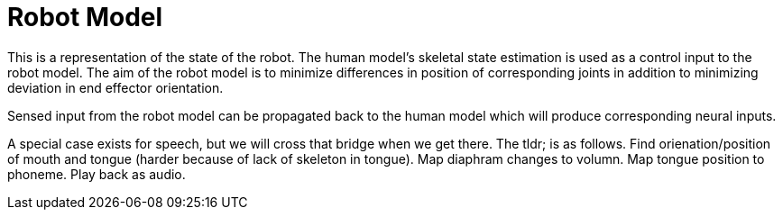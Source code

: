 # Robot Model

This is a representation of the state of the robot. The human model's skeletal state estimation is used as a control input to the robot model. The aim of the robot model is to minimize differences in position of corresponding joints in addition to minimizing deviation in end effector orientation.

Sensed input from the robot model can be propagated back to the human model which will produce corresponding neural inputs.

A special case exists for speech, but we will cross that bridge when we get there. The tldr; is as follows. Find orienation/position of mouth and tongue (harder because of lack of skeleton in tongue). Map diaphram changes to volumn. Map tongue position to phoneme. Play back as audio.
